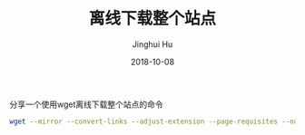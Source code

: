 #+TITLE: 离线下载整个站点
#+AUTHOR: Jinghui Hu
#+EMAIL: hujinghui@buaa.edu.cn
#+DATE: 2018-10-08

分享一个使用wget离线下载整个站点的命令

#+BEGIN_SRC sh
wget --mirror --convert-links --adjust-extension --page-requisites --no-parent http://example.org
#+END_SRC

